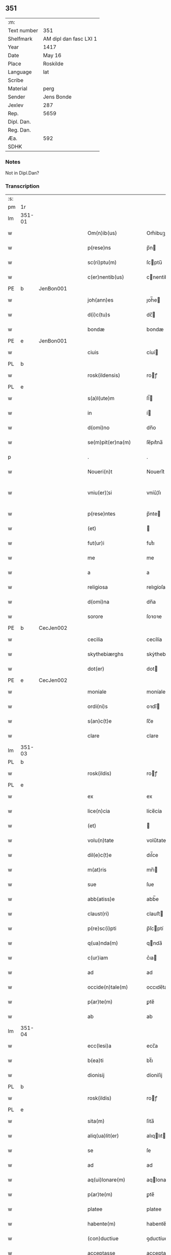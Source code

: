 ** 351
| :m:         |                        |
| Text number | 351                    |
| Shelfmark   | AM dipl dan fasc LXI 1 |
| Year        | 1417                   |
| Date        | May 16                 |
| Place       | Roskilde               |
| Language    | lat                    |
| Scribe      |                        |
| Material    | perg                   |
| Sender      | Jens Bonde             |
| Jexlev      | 287                    |
| Rep.        | 5659                   |
| Dipl. Dan.  |                        |
| Reg. Dan.   |                        |
| Æa.         | 592                    |
| SDHK        |                        |

*** Notes
Not in Dipl.Dan?

*** Transcription
| :s: |        |   |   |   |   |                       |               |   |   |   |   |     |   |   |    |               |
| pm  | 1r     |   |   |   |   |                       |               |   |   |   |   |     |   |   |    |               |
| lm  | 351-01 |   |   |   |   |                       |               |   |   |   |   |     |   |   |    |               |
| w   |        |   |   |   |   | Om(n)ib(us)           | Om̅ibuꝫ        |   |   |   |   | lat |   |   |    |        351-01 |
| w   |        |   |   |   |   | p(rese)ns             | p̅n           |   |   |   |   | lat |   |   |    |        351-01 |
| w   |        |   |   |   |   | sc(ri)ptu(m)          | ſcptu̅        |   |   |   |   | lat |   |   |    |        351-01 |
| w   |        |   |   |   |   | c(er)nentib(us)       | cnentibꝫ     |   |   |   |   | lat |   |   |    |        351-01 |
| PE  | b      | JenBon001  |   |   |   |                       |               |   |   |   |   |     |   |   |    |               |
| w   |        |   |   |   |   | joh(ann)es            | ȷoh̅e         |   |   |   |   | lat |   |   |    |        351-01 |
| w   |        |   |   |   |   | d(i)c(tu)s            | dc̅           |   |   |   |   | lat |   |   |    |        351-01 |
| w   |        |   |   |   |   | bondæ                 | bondæ         |   |   |   |   | lat |   |   |    |        351-01 |
| PE  | e      | JenBon001  |   |   |   |                       |               |   |   |   |   |     |   |   |    |               |
| w   |        |   |   |   |   | ciuis                 | cíuí         |   |   |   |   | lat |   |   |    |        351-01 |
| PL  | b      |   |   |   |   |                       |               |   |   |   |   |     |   |   |    |               |
| w   |        |   |   |   |   | rosk(ildensis)        | roꝭ          |   |   |   |   | lat |   |   |    |        351-01 |
| PL  | e      |   |   |   |   |                       |               |   |   |   |   |     |   |   |    |               |
| w   |        |   |   |   |   | s(a)l(ute)m           | ſl̅           |   |   |   |   | lat |   |   |    |        351-01 |
| w   |        |   |   |   |   | in                    | í            |   |   |   |   | lat |   |   |    |        351-01 |
| w   |        |   |   |   |   | d(omi)no              | dn̅o           |   |   |   |   | lat |   |   |    |        351-01 |
| w   |        |   |   |   |   | se(m)pit(er)na(m)     | ſe̅pıt͛na̅       |   |   |   |   | lat |   |   |    |        351-01 |
| p   |        |   |   |   |   | .                     | .             |   |   |   |   | lat |   |   |    |        351-01 |
| w   |        |   |   |   |   | Noueri(n)t            | Nouerı̅t       |   |   |   |   | lat |   |   |    |        351-01 |
| w   |        |   |   |   |   | vniu(er)¦si           | vníu͛¦ſı       |   |   |   |   | lat |   |   |    | 351-01—351-02 |
| w   |        |   |   |   |   | p(rese)ntes           | p̅nte         |   |   |   |   | lat |   |   |    |        351-02 |
| w   |        |   |   |   |   | (et)                  |              |   |   |   |   | lat |   |   |    |        351-02 |
| w   |        |   |   |   |   | fut(ur)i              | futᷣı          |   |   |   |   | lat |   |   |    |        351-02 |
| w   |        |   |   |   |   | me                    | me            |   |   |   |   | lat |   |   |    |        351-02 |
| w   |        |   |   |   |   | a                     | a             |   |   |   |   | lat |   |   |    |        351-02 |
| w   |        |   |   |   |   | religiosa             | relıgíoſa     |   |   |   |   | lat |   |   |    |        351-02 |
| w   |        |   |   |   |   | d(omi)na              | dn̅a           |   |   |   |   | lat |   |   |    |        351-02 |
| w   |        |   |   |   |   | sorore                | ſoꝛoꝛe        |   |   |   |   | lat |   |   |    |        351-02 |
| PE  | b      | CecJen002  |   |   |   |                       |               |   |   |   |   |     |   |   |    |               |
| w   |        |   |   |   |   | cecilia               | cecílía       |   |   |   |   | lat |   |   |    |        351-02 |
| w   |        |   |   |   |   | skythebiærghs         | skẏthebıærgh |   |   |   |   | lat |   |   | =  |        351-02 |
| w   |        |   |   |   |   | dot(er)               | dot          |   |   |   |   | lat |   |   | == |        351-02 |
| PE  | e      | CecJen002  |   |   |   |                       |               |   |   |   |   |     |   |   |    |               |
| w   |        |   |   |   |   | moniale               | moníale       |   |   |   |   | lat |   |   |    |        351-02 |
| w   |        |   |   |   |   | ordi(ni)s             | oꝛdı̅         |   |   |   |   | lat |   |   |    |        351-02 |
| w   |        |   |   |   |   | s(an)c(t)e            | ſc̅e           |   |   |   |   | lat |   |   |    |        351-02 |
| w   |        |   |   |   |   | clare                 | clare         |   |   |   |   | lat |   |   |    |        351-02 |
| lm  | 351-03 |   |   |   |   |                       |               |   |   |   |   |     |   |   |    |               |
| PL  | b      |   |   |   |   |                       |               |   |   |   |   |     |   |   |    |               |
| w   |        |   |   |   |   | rosk(ildis)           | roꝭ          |   |   |   |   | lat |   |   |    |        351-03 |
| PL  | e      |   |   |   |   |                       |               |   |   |   |   |     |   |   |    |               |
| w   |        |   |   |   |   | ex                    | ex            |   |   |   |   | lat |   |   |    |        351-03 |
| w   |        |   |   |   |   | lice(n)cia            | líce̅cía       |   |   |   |   | lat |   |   |    |        351-03 |
| w   |        |   |   |   |   | (et)                  |              |   |   |   |   | lat |   |   |    |        351-03 |
| w   |        |   |   |   |   | volu(n)tate           | volu̅tate      |   |   |   |   | lat |   |   |    |        351-03 |
| w   |        |   |   |   |   | dil(e)c(t)e           | dıl̅ce         |   |   |   |   | lat |   |   |    |        351-03 |
| w   |        |   |   |   |   | m(at)ris              | mr̅ı          |   |   |   |   | lat |   |   |    |        351-03 |
| w   |        |   |   |   |   | sue                   | ſue           |   |   |   |   | lat |   |   |    |        351-03 |
| w   |        |   |   |   |   | abb(atiss)e           | abb̅e          |   |   |   |   | lat |   |   |    |        351-03 |
| w   |        |   |   |   |   | claust(ri)            | clauﬅ        |   |   |   |   | lat |   |   |    |        351-03 |
| w   |        |   |   |   |   | p(re)sc(i)pti         | p̅ſcptí       |   |   |   |   | lat |   |   |    |        351-03 |
| w   |        |   |   |   |   | q(ua)nda(m)           | qnda̅         |   |   |   |   | lat |   |   |    |        351-03 |
| w   |        |   |   |   |   | c(ur)iam              | cᷣıa          |   |   |   |   | lat |   |   |    |        351-03 |
| w   |        |   |   |   |   | ad                    | ad            |   |   |   |   | lat |   |   |    |        351-03 |
| w   |        |   |   |   |   | occide(n)tale(m)      | occıde̅tale̅    |   |   |   |   | lat |   |   |    |        351-03 |
| w   |        |   |   |   |   | p(ar)te(m)            | ꝑte̅           |   |   |   |   | lat |   |   |    |        351-03 |
| w   |        |   |   |   |   | ab                    | ab            |   |   |   |   | lat |   |   |    |        351-03 |
| lm  | 351-04 |   |   |   |   |                       |               |   |   |   |   |     |   |   |    |               |
| w   |        |   |   |   |   | ecc(lesi)a            | ecc̅a          |   |   |   |   | lat |   |   |    |        351-04 |
| w   |        |   |   |   |   | b(ea)ti               | bt̅ı           |   |   |   |   | lat |   |   |    |        351-04 |
| w   |        |   |   |   |   | dionisij              | díoniſij      |   |   |   |   | lat |   |   |    |        351-04 |
| PL  | b      |   |   |   |   |                       |               |   |   |   |   |     |   |   |    |               |
| w   |        |   |   |   |   | rosk(ildis)           | roꝭ          |   |   |   |   | lat |   |   |    |        351-04 |
| PL  | e      |   |   |   |   |                       |               |   |   |   |   |     |   |   |    |               |
| w   |        |   |   |   |   | sita(m)               | ſita̅          |   |   |   |   | lat |   |   |    |        351-04 |
| w   |        |   |   |   |   | aliq(ua)lit(er)       | alıqlıt     |   |   |   |   | lat |   |   |    |        351-04 |
| w   |        |   |   |   |   | se                    | ſe            |   |   |   |   | lat |   |   |    |        351-04 |
| w   |        |   |   |   |   | ad                    | ad            |   |   |   |   | lat |   |   |    |        351-04 |
| w   |        |   |   |   |   | aq(ui)lonare(m)       | aqlonare̅     |   |   |   |   | lat |   |   |    |        351-04 |
| w   |        |   |   |   |   | p(ar)te(m)            | ꝑte̅           |   |   |   |   | lat |   |   |    |        351-04 |
| w   |        |   |   |   |   | platee                | platee        |   |   |   |   | lat |   |   |    |        351-04 |
| w   |        |   |   |   |   | habente(m)            | habente̅       |   |   |   |   | lat |   |   |    |        351-04 |
| w   |        |   |   |   |   | (con)ductiue          | ꝯductíue      |   |   |   |   | lat |   |   |    |        351-04 |
| w   |        |   |   |   |   | acceptasse            | acceptae     |   |   |   |   | lat |   |   |    |        351-04 |
| w   |        |   |   |   |   | Jta                   | Jta           |   |   |   |   | lat |   |   |    |        351-04 |
| lm  | 351-05 |   |   |   |   |                       |               |   |   |   |   |     |   |   |    |               |
| w   |        |   |   |   |   | q(uod)                | qꝫ            |   |   |   |   | lat |   |   |    |        351-05 |
| w   |        |   |   |   |   | ego                   | ego           |   |   |   |   | lat |   |   |    |        351-05 |
| w   |        |   |   |   |   | (et)                  |              |   |   |   |   | lat |   |   |    |        351-05 |
| w   |        |   |   |   |   | dil(e)c(t)a           | dıl̅ca         |   |   |   |   | lat |   |   |    |        351-05 |
| w   |        |   |   |   |   | mea                   | mea           |   |   |   |   | lat |   |   |    |        351-05 |
| w   |        |   |   |   |   | (con)sors             | ꝯſoꝛ         |   |   |   |   | lat |   |   |    |        351-05 |
| PE  | b      | JutXxx001  |   |   |   |                       |               |   |   |   |   |     |   |   |    |               |
| w   |        |   |   |   |   | jvttæ                 | ȷvttæ         |   |   |   |   | lat |   |   |    |        351-05 |
| PE  | e      | JutXxx001  |   |   |   |                       |               |   |   |   |   |     |   |   |    |               |
| w   |        |   |   |   |   | p(re)d(i)c(t)am       | p̅dc̅a         |   |   |   |   | lat |   |   |    |        351-05 |
| w   |        |   |   |   |   | c(ur)iam              | cᷣıa          |   |   |   |   | lat |   |   |    |        351-05 |
| w   |        |   |   |   |   | habeam(us)            | habeam       |   |   |   |   | lat |   |   |    |        351-05 |
| w   |        |   |   |   |   | ad                    | ad            |   |   |   |   | lat |   |   |    |        351-05 |
| w   |        |   |   |   |   | dies                  | díe          |   |   |   |   | lat |   |   |    |        351-05 |
| w   |        |   |   |   |   | n(ost)ros             | nr̅o          |   |   |   |   | lat |   |   |    |        351-05 |
| w   |        |   |   |   |   | v(idelicet)           | vꝫ            |   |   |   |   | lat |   |   |    |        351-05 |
| w   |        |   |   |   |   | p(ro)                 | ꝓ             |   |   |   |   | lat |   |   |    |        351-05 |
| p   |        |   |   |   |   | .                     | .             |   |   |   |   | lat |   |   |    |        351-05 |
| n   |        |   |   |   |   | j                     |              |   |   |   |   | lat |   |   |    |        351-05 |
| p   |        |   |   |   |   | .                     | .             |   |   |   |   | lat |   |   |    |        351-05 |
| w   |        |   |   |   |   | sol(ido)              | ſol̅           |   |   |   |   | lat |   |   |    |        351-05 |
| w   |        |   |   |   |   | g(rossorum)           | gꝭ            |   |   |   |   | lat |   |   |    |        351-05 |
| w   |        |   |   |   |   | soluendo              | ſoluendo      |   |   |   |   | lat |   |   |    |        351-05 |
| w   |        |   |   |   |   | in                    | í            |   |   |   |   | lat |   |   |    |        351-05 |
| lm  | 351-06 |   |   |   |   |                       |               |   |   |   |   |     |   |   |    |               |
| w   |        |   |   |   |   | festo                 | feﬅo          |   |   |   |   | lat |   |   |    |        351-06 |
| w   |        |   |   |   |   | pasche                | paſche        |   |   |   |   | lat |   |   |    |        351-06 |
| w   |        |   |   |   |   | d(imidiam)            |              |   |   |   |   | lat |   |   |    |        351-06 |
| w   |        |   |   |   |   | sol(idi)              | ſol̅           |   |   |   |   | lat |   |   |    |        351-06 |
| w   |        |   |   |   |   | g(rossorum)           | gꝭ            |   |   |   |   | lat |   |   |    |        351-06 |
| w   |        |   |   |   |   | (et)                  |              |   |   |   |   | lat |   |   |    |        351-06 |
| w   |        |   |   |   |   | in                    | i            |   |   |   |   | lat |   |   |    |        351-06 |
| w   |        |   |   |   |   | festo                 | feﬅo          |   |   |   |   | lat |   |   |    |        351-06 |
| w   |        |   |   |   |   | b(ea)ti               | bt̅ı           |   |   |   |   | lat |   |   |    |        351-06 |
| w   |        |   |   |   |   | michael(is)           | míchael̅       |   |   |   |   | lat |   |   |    |        351-06 |
| w   |        |   |   |   |   | d(imidiam)            |              |   |   |   |   | lat |   |   |    |        351-06 |
| w   |        |   |   |   |   | sol(idi)              | ſol̅           |   |   |   |   | lat |   |   |    |        351-06 |
| w   |        |   |   |   |   | g(rossorum)           | gꝭ            |   |   |   |   | lat |   |   |    |        351-06 |
| w   |        |   |   |   |   | p(ro)                 | ꝓ             |   |   |   |   | lat |   |   |    |        351-06 |
| w   |        |   |   |   |   | pe(n)sione            | pe̅ſione       |   |   |   |   | lat |   |   |    |        351-06 |
| w   |        |   |   |   |   | vt                    | vt            |   |   |   |   | lat |   |   |    |        351-06 |
| w   |        |   |   |   |   | p(re)mittit(r)        | p̅míttıtᷣ       |   |   |   |   | lat |   |   |    |        351-06 |
| w   |        |   |   |   |   | a(n)nuali             | a̅nualı        |   |   |   |   | lat |   |   |    |        351-06 |
| p   |        |   |   |   |   | .                     | .             |   |   |   |   | lat |   |   |    |        351-06 |
| w   |        |   |   |   |   | Tali                  | Tali          |   |   |   |   | lat |   |   |    |        351-06 |
| w   |        |   |   |   |   | t(ame)n               | t̅            |   |   |   |   | lat |   |   |    |        351-06 |
| w   |        |   |   |   |   | (con)di¦c(i)o(n)e     | ꝯdí¦c̅oe       |   |   |   |   | lat |   |   |    | 351-06—351-07 |
| w   |        |   |   |   |   | p(re)habita           | p̅habita       |   |   |   |   | lat |   |   |    |        351-07 |
| w   |        |   |   |   |   | q(uod)                | ꝙ             |   |   |   |   | lat |   |   |    |        351-07 |
| w   |        |   |   |   |   | ego                   | ego           |   |   |   |   | lat |   |   |    |        351-07 |
| PE  | b      | JenBon001  |   |   |   |                       |               |   |   |   |   |     |   |   |    |               |
| w   |        |   |   |   |   | ioh(ann)es            | ıoh̅e         |   |   |   |   | lat |   |   |    |        351-07 |
| w   |        |   |   |   |   | bondæ                 | bondæ         |   |   |   |   | lat |   |   |    |        351-07 |
| PE  | e      | JenBon001  |   |   |   |                       |               |   |   |   |   |     |   |   |    |               |
| w   |        |   |   |   |   | v(e)l                 | vl̅            |   |   |   |   | lat |   |   |    |        351-07 |
| w   |        |   |   |   |   | vxor                  | vxoꝛ          |   |   |   |   | lat |   |   |    |        351-07 |
| w   |        |   |   |   |   | mea                   | mea           |   |   |   |   | lat |   |   |    |        351-07 |
| w   |        |   |   |   |   | ip(s)am               | ıp̅a          |   |   |   |   | lat |   |   |    |        351-07 |
| w   |        |   |   |   |   | p(re)d(i)c(t)am       | p̅dc̅a         |   |   |   |   | lat |   |   |    |        351-07 |
| w   |        |   |   |   |   | c(ur)iam              | cᷣıa          |   |   |   |   | lat |   |   |    |        351-07 |
| w   |        |   |   |   |   | edificem(us)          | edıfícem     |   |   |   |   | lat |   |   |    |        351-07 |
| w   |        |   |   |   |   | (et)                  |              |   |   |   |   | lat |   |   |    |        351-07 |
| w   |        |   |   |   |   | meliorabim(us)        | melıoꝛabím   |   |   |   |   | lat |   |   |    |        351-07 |
| w   |        |   |   |   |   | (et)                  |              |   |   |   |   | lat |   |   |    |        351-07 |
| lm  | 351-08 |   |   |   |   |                       |               |   |   |   |   |     |   |   |    |               |
| w   |        |   |   |   |   | in                    | í            |   |   |   |   | lat |   |   |    |        351-08 |
| w   |        |   |   |   |   | bono                  | bono          |   |   |   |   | lat |   |   |    |        351-08 |
| w   |        |   |   |   |   | statu                 | ﬅatu          |   |   |   |   | lat |   |   |    |        351-08 |
| w   |        |   |   |   |   | obseruabim(us)        | obſeruabím   |   |   |   |   | lat |   |   |    |        351-08 |
| w   |        |   |   |   |   | (et)                  |              |   |   |   |   | lat |   |   |    |        351-08 |
| w   |        |   |   |   |   | pe(n)sione(m)         | pe̅ſíone̅       |   |   |   |   | lat |   |   |    |        351-08 |
| w   |        |   |   |   |   | in                    | í            |   |   |   |   | lat |   |   |    |        351-08 |
| w   |        |   |   |   |   | bonis                 | boní         |   |   |   |   | lat |   |   |    |        351-08 |
| w   |        |   |   |   |   | (et)                  |              |   |   |   |   | lat |   |   |    |        351-08 |
| w   |        |   |   |   |   | datiuis               | datíuí       |   |   |   |   | lat |   |   |    |        351-08 |
| w   |        |   |   |   |   | denarijs              | denarí      |   |   |   |   | lat |   |   |    |        351-08 |
| w   |        |   |   |   |   | erogem(us)            | erogem       |   |   |   |   | lat |   |   |    |        351-08 |
| w   |        |   |   |   |   | te(m)pestiue          | te̅peﬅíue      |   |   |   |   | lat |   |   |    |        351-08 |
| p   |        |   |   |   |   | .                     | .             |   |   |   |   | lat |   |   |    |        351-08 |
| w   |        |   |   |   |   | Adiecto               | Adiecto       |   |   |   |   | lat |   |   |    |        351-08 |
| lm  | 351-09 |   |   |   |   |                       |               |   |   |   |   |     |   |   |    |               |
| w   |        |   |   |   |   | ecia(m)               | ecıa̅          |   |   |   |   | lat |   |   |    |        351-09 |
| w   |        |   |   |   |   | q(uod)                | ꝙ             |   |   |   |   | lat |   |   |    |        351-09 |
| w   |        |   |   |   |   | si                    | ſí            |   |   |   |   | lat |   |   |    |        351-09 |
| w   |        |   |   |   |   | ego                   | ego           |   |   |   |   | lat |   |   |    |        351-09 |
| PE  | b      | JenBon001  |   |   |   |                       |               |   |   |   |   |     |   |   |    |               |
| w   |        |   |   |   |   | ioh(ann)es            | íoh̅e         |   |   |   |   | lat |   |   |    |        351-09 |
| w   |        |   |   |   |   | bondæ                 | bondæ         |   |   |   |   | lat |   |   |    |        351-09 |
| PE  | e      | JenBon001  |   |   |   |                       |               |   |   |   |   |     |   |   |    |               |
| w   |        |   |   |   |   | siue                  | ſíue          |   |   |   |   | lat |   |   |    |        351-09 |
| w   |        |   |   |   |   | vxor                  | vxoꝛ          |   |   |   |   | lat |   |   |    |        351-09 |
| w   |        |   |   |   |   | mea                   | mea           |   |   |   |   | lat |   |   |    |        351-09 |
| w   |        |   |   |   |   | in                    | í            |   |   |   |   | lat |   |   |    |        351-09 |
| w   |        |   |   |   |   | soluendo              | ſoluendo      |   |   |   |   | lat |   |   |    |        351-09 |
| w   |        |   |   |   |   | debit(is)             | debítꝭ        |   |   |   |   | lat |   |   |    |        351-09 |
| w   |        |   |   |   |   | te(m)p(or)ib(us)      | te̅ꝑíbꝫ        |   |   |   |   | lat |   |   |    |        351-09 |
| w   |        |   |   |   |   | vt                    | vt            |   |   |   |   | lat |   |   |    |        351-09 |
| w   |        |   |   |   |   | p(re)mittit(r)        | p̅mittitᷣ       |   |   |   |   | lat |   |   |    |        351-09 |
| w   |        |   |   |   |   | defec(er)im(us)       | defecım     |   |   |   |   | lat |   |   |    |        351-09 |
| p   |        |   |   |   |   | .                     | .             |   |   |   |   | lat |   |   |    |        351-09 |
| w   |        |   |   |   |   | E¦cia(m)              | E¦cía̅         |   |   |   |   | lat |   |   |    | 351-09—351-10 |
| w   |        |   |   |   |   | me                    | me            |   |   |   |   | lat |   |   |    |        351-10 |
| w   |        |   |   |   |   | morie(n)te            | moꝛıe̅te       |   |   |   |   | lat |   |   |    |        351-10 |
| w   |        |   |   |   |   | v(e)l                 | vl̅            |   |   |   |   | lat |   |   |    |        351-10 |
| w   |        |   |   |   |   | vxore                 | vxoꝛe         |   |   |   |   | lat |   |   |    |        351-10 |
| w   |        |   |   |   |   | ip(s)a                | ıp̅a           |   |   |   |   | lat |   |   |    |        351-10 |
| w   |        |   |   |   |   | c(ur)ia               | cᷣıa           |   |   |   |   | lat |   |   |    |        351-10 |
| w   |        |   |   |   |   | p(re)sc(ri)pta        | p̅ſcpta       |   |   |   |   | lat |   |   |    |        351-10 |
| w   |        |   |   |   |   | ad                    | ad            |   |   |   |   | lat |   |   |    |        351-10 |
| w   |        |   |   |   |   | monast(er)ium         | monaﬅıu     |   |   |   |   | lat |   |   |    |        351-10 |
| w   |        |   |   |   |   | p(re)notatu(m)        | p̅notatu̅       |   |   |   |   | lat |   |   |    |        351-10 |
| w   |        |   |   |   |   | cu(m)                 | cu̅            |   |   |   |   | lat |   |   |    |        351-10 |
| w   |        |   |   |   |   | edificijs             | edífící     |   |   |   |   | lat |   |   |    |        351-10 |
| w   |        |   |   |   |   | (et)                  |              |   |   |   |   | lat |   |   |    |        351-10 |
| w   |        |   |   |   |   | meliorac(i)o(n)ib(us) | melıoꝛac̅oıbꝫ  |   |   |   |   | lat |   |   |    |        351-10 |
| lm  | 351-11 |   |   |   |   |                       |               |   |   |   |   |     |   |   |    |               |
| w   |        |   |   |   |   | q(ui)b(us)            | qbꝫ          |   |   |   |   | lat |   |   | =  |        351-11 |
| w   |        |   |   |   |   | cu(m)q(ue)            | cu̅qꝫ          |   |   |   |   | lat |   |   | == |        351-11 |
| w   |        |   |   |   |   | siue                  | ſíue          |   |   |   |   | lat |   |   |    |        351-11 |
| w   |        |   |   |   |   | reclamac(i)o(n)e      | reclamac̅oe    |   |   |   |   | lat |   |   |    |        351-11 |
| w   |        |   |   |   |   | (et)                  |              |   |   |   |   | lat |   |   |    |        351-11 |
| w   |        |   |   |   |   | impetic(i)o(n)e       | ímpetíc̅oe     |   |   |   |   | lat |   |   |    |        351-11 |
| w   |        |   |   |   |   | !rediat¡              | !redíat¡      |   |   |   |   | lat |   |   |    |        351-11 |
| w   |        |   |   |   |   | q(uo)ru(m)cu(m)q(ue)  | qͦru̅cu̅qꝫ       |   |   |   |   | lat |   |   |    |        351-11 |
| p   |        |   |   |   |   | .                     | .             |   |   |   |   | lat |   |   |    |        351-11 |
| w   |        |   |   |   |   | Jn                    | Jn            |   |   |   |   | lat |   |   |    |        351-11 |
| w   |        |   |   |   |   | cui(us)               | cuı          |   |   |   |   | lat |   |   |    |        351-11 |
| w   |        |   |   |   |   | rei                   | reí           |   |   |   |   | lat |   |   |    |        351-11 |
| w   |        |   |   |   |   | testimoniu(m)         | teﬅímonıu̅     |   |   |   |   | lat |   |   |    |        351-11 |
| w   |        |   |   |   |   | sigillu(m)            | ſıgıllu̅       |   |   |   |   | lat |   |   |    |        351-11 |
| w   |        |   |   |   |   | meu(m)                | meu̅           |   |   |   |   | lat |   |   |    |        351-11 |
| lm  | 351-12 |   |   |   |   |                       |               |   |   |   |   |     |   |   |    |               |
| w   |        |   |   |   |   | vna                   | vna           |   |   |   |   | lat |   |   |    |        351-12 |
| w   |        |   |   |   |   | cu(m)                 | cu̅            |   |   |   |   | lat |   |   |    |        351-12 |
| w   |        |   |   |   |   | sigillo               | ſígıllo       |   |   |   |   | lat |   |   |    |        351-12 |
| PE  | b      | IngAnd001  |   |   |   |                       |               |   |   |   |   |     |   |   |    |               |
| w   |        |   |   |   |   | ingwari               | íngwarí       |   |   |   |   | lat |   |   |    |        351-12 |
| w   |        |   |   |   |   | anders(un)            | ander        |   |   |   |   | lat |   |   |    |        351-12 |
| PE  | e      | IngAnd001  |   |   |   |                       |               |   |   |   |   |     |   |   |    |               |
| w   |        |   |   |   |   | p(ro)co(n)sul(is)     | ꝓco̅ſul̅        |   |   |   |   | lat |   |   |    |        351-12 |
| PL  | b      |   |   |   |   |                       |               |   |   |   |   |     |   |   |    |               |
| w   |        |   |   |   |   | rosk(ildensis)        | roꝭ          |   |   |   |   | lat |   |   |    |        351-12 |
| PL  | e      |   |   |   |   |                       |               |   |   |   |   |     |   |   |    |               |
| w   |        |   |   |   |   | p(rese)ntib(us)       | p̅ntíbꝫ        |   |   |   |   | lat |   |   |    |        351-12 |
| w   |        |   |   |   |   | e(st)                 | e̅             |   |   |   |   | lat |   |   |    |        351-12 |
| w   |        |   |   |   |   | appensu(m)            | aenſu̅        |   |   |   |   | lat |   |   |    |        351-12 |
| p   |        |   |   |   |   | .                     | .             |   |   |   |   | lat |   |   |    |        351-12 |
| w   |        |   |   |   |   | Datu(m)               | Datu̅          |   |   |   |   | lat |   |   |    |        351-12 |
| PL  | b      |   |   |   |   |                       |               |   |   |   |   |     |   |   |    |               |
| w   |        |   |   |   |   | rosk(ildis)           | roꝭ          |   |   |   |   | lat |   |   |    |        351-12 |
| PL  | e      |   |   |   |   |                       |               |   |   |   |   |     |   |   |    |               |
| w   |        |   |   |   |   | a(n)no                | a̅no           |   |   |   |   | lat |   |   |    |        351-12 |
| w   |        |   |   |   |   | d(omi)ni              | dn̅ı           |   |   |   |   | lat |   |   |    |        351-12 |
| p   |        |   |   |   |   | .                     | .             |   |   |   |   | lat |   |   |    |        351-12 |
| n   |        |   |   |   |   | mͦ                     | ͦ             |   |   |   |   | lat |   |   |    |        351-12 |
| p   |        |   |   |   |   | .                     | .             |   |   |   |   | lat |   |   |    |        351-12 |
| n   |        |   |   |   |   | cdͦ                    | cdͦ            |   |   |   |   | lat |   |   |    |        351-12 |
| p   |        |   |   |   |   | .                     | .             |   |   |   |   | lat |   |   |    |        351-12 |
| n   |        |   |   |   |   | xvijͦ                  | xvͦıȷ          |   |   |   |   | lat |   |   |    |        351-12 |
| p   |        |   |   |   |   | .                     | .             |   |   |   |   | lat |   |   |    |        351-12 |
| lm  | 351-13 |   |   |   |   |                       |               |   |   |   |   |     |   |   |    |               |
| w   |        |   |   |   |   | d(omi)nica            | dn̅ıca         |   |   |   |   | lat |   |   |    |        351-13 |
| w   |        |   |   |   |   | an(te)                | a̅            |   |   |   |   | lat |   |   |    |        351-13 |
| w   |        |   |   |   |   | asce(n)sione(m)       | aſce̅ſıone̅     |   |   |   |   | lat |   |   |    |        351-13 |
| w   |        |   |   |   |   | d(omi)ni              | dn̅ı           |   |   |   |   | lat |   |   |    |        351-13 |
| p   |        |   |   |   |   | .                     | .             |   |   |   |   | lat |   |   |    |        351-13 |
| :e: |        |   |   |   |   |                       |               |   |   |   |   |     |   |   |    |               |

